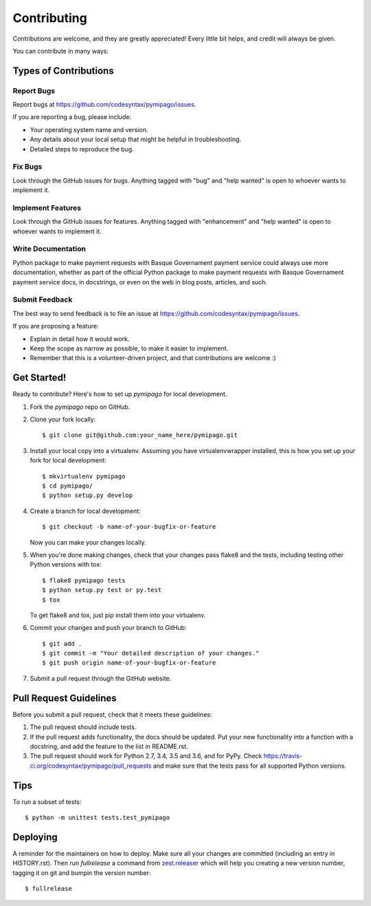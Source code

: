 .. highlight:: shell

============
Contributing
============

Contributions are welcome, and they are greatly appreciated! Every little bit
helps, and credit will always be given.

You can contribute in many ways:

Types of Contributions
----------------------

Report Bugs
~~~~~~~~~~~

Report bugs at https://github.com/codesyntax/pymipago/issues.

If you are reporting a bug, please include:

* Your operating system name and version.
* Any details about your local setup that might be helpful in troubleshooting.
* Detailed steps to reproduce the bug.

Fix Bugs
~~~~~~~~

Look through the GitHub issues for bugs. Anything tagged with "bug" and "help
wanted" is open to whoever wants to implement it.

Implement Features
~~~~~~~~~~~~~~~~~~

Look through the GitHub issues for features. Anything tagged with "enhancement"
and "help wanted" is open to whoever wants to implement it.

Write Documentation
~~~~~~~~~~~~~~~~~~~

Python package to make payment requests with Basque Governament payment service could always use more documentation, whether as part of the
official Python package to make payment requests with Basque Governament payment service docs, in docstrings, or even on the web in blog posts,
articles, and such.

Submit Feedback
~~~~~~~~~~~~~~~

The best way to send feedback is to file an issue at https://github.com/codesyntax/pymipago/issues.

If you are proposing a feature:

* Explain in detail how it would work.
* Keep the scope as narrow as possible, to make it easier to implement.
* Remember that this is a volunteer-driven project, and that contributions
  are welcome :)

Get Started!
------------

Ready to contribute? Here's how to set up `pymipago` for local development.

1. Fork the `pymipago` repo on GitHub.
2. Clone your fork locally::

    $ git clone git@github.com:your_name_here/pymipago.git

3. Install your local copy into a virtualenv. Assuming you have virtualenvwrapper installed, this is how you set up your fork for local development::

    $ mkvirtualenv pymipago
    $ cd pymipago/
    $ python setup.py develop

4. Create a branch for local development::

    $ git checkout -b name-of-your-bugfix-or-feature

   Now you can make your changes locally.

5. When you're done making changes, check that your changes pass flake8 and the
   tests, including testing other Python versions with tox::

    $ flake8 pymipago tests
    $ python setup.py test or py.test
    $ tox

   To get flake8 and tox, just pip install them into your virtualenv.

6. Commit your changes and push your branch to GitHub::

    $ git add .
    $ git commit -m "Your detailed description of your changes."
    $ git push origin name-of-your-bugfix-or-feature

7. Submit a pull request through the GitHub website.

Pull Request Guidelines
-----------------------

Before you submit a pull request, check that it meets these guidelines:

1. The pull request should include tests.
2. If the pull request adds functionality, the docs should be updated. Put
   your new functionality into a function with a docstring, and add the
   feature to the list in README.rst.
3. The pull request should work for Python 2.7, 3.4, 3.5 and 3.6, and for PyPy. Check
   https://travis-ci.org/codesyntax/pymipago/pull_requests
   and make sure that the tests pass for all supported Python versions.

Tips
----

To run a subset of tests::


    $ python -m unittest tests.test_pymipago

Deploying
---------

A reminder for the maintainers on how to deploy.
Make sure all your changes are committed (including an entry in HISTORY.rst).
Then run `fullrelease` a command from `zest.releaser`_ which will help you creating
a new version number, tagging it on git and bumpin the version number::

$ fullrelease

.. _`zest.releaser`: https://pypi.org/project/zest.releaser

